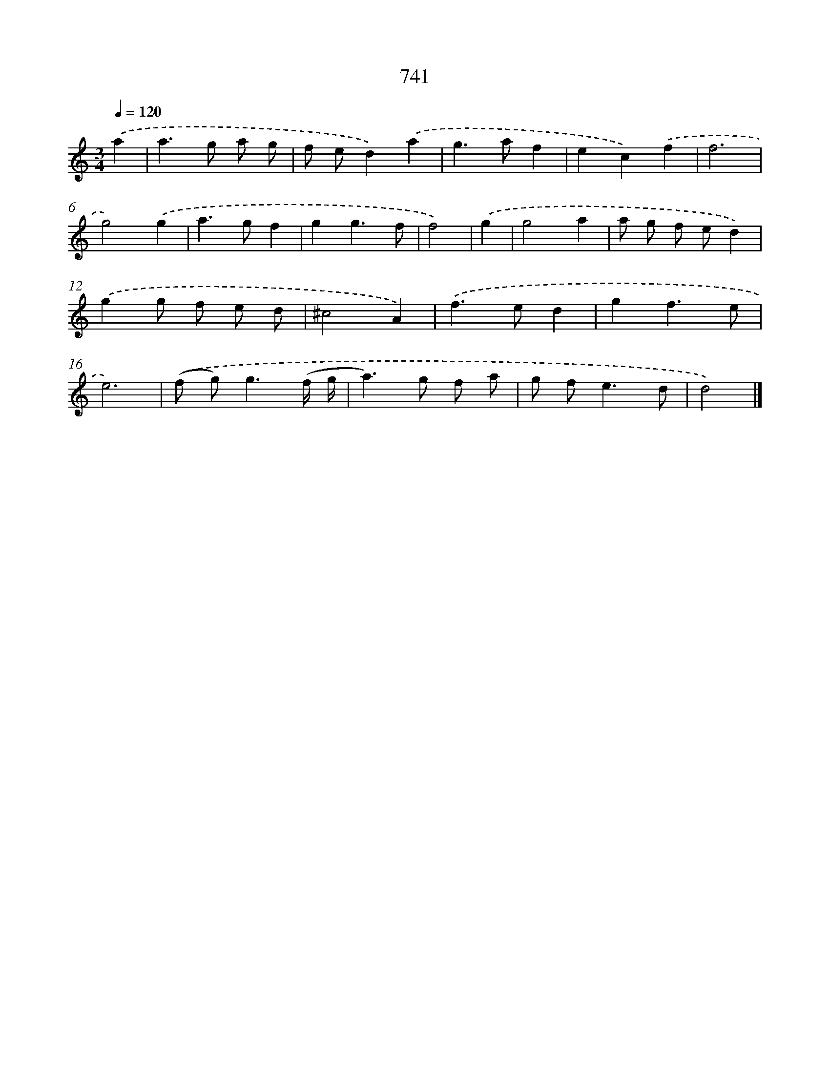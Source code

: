 X: 8494
T: 741
%%abc-version 2.0
%%abcx-abcm2ps-target-version 5.9.1 (29 Sep 2008)
%%abc-creator hum2abc beta
%%abcx-conversion-date 2018/11/01 14:36:47
%%humdrum-veritas 1551311830
%%humdrum-veritas-data 3230765836
%%continueall 1
%%barnumbers 0
L: 1/8
M: 3/4
Q: 1/4=120
K: C clef=treble
.('a2 [I:setbarnb 1]|
a2>g2 a g |
f ed2).('a2 |
g2>a2f2 |
e2c2).('f2 |
f6 |
g4).('g2 |
a2>g2f2 |
g2g3f |
f4) |
.('g2 [I:setbarnb 10]|
g4a2 |
a g f ed2) |
.('g2g f e d |
^c4A2) |
.('f2>e2d2 |
g2f3e |
e6) |
.('(f g2<)g2(f/ g/ |
a2>)g2 f a |
g f2<e2d |
d4) |]
